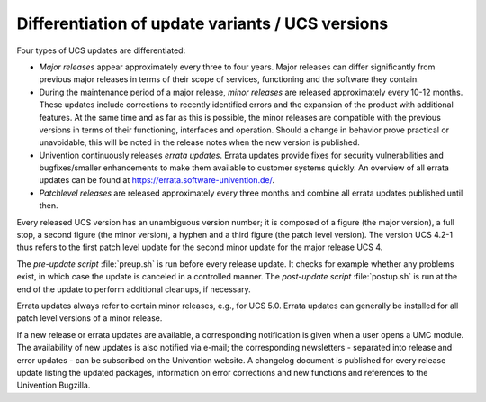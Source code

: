 .. _computers-differentiation-of-update-variants-ucs-versions:

Differentiation of update variants / UCS versions
=================================================

Four types of UCS updates are differentiated:

* *Major releases* appear approximately every three to four years. Major
  releases can differ significantly from previous major releases in terms of
  their scope of services, functioning and the software they contain.

* During the maintenance period of a major release, *minor releases* are
  released approximately every 10-12 months. These updates include corrections
  to recently identified errors and the expansion of the product with additional
  features. At the same time and as far as this is possible, the minor releases
  are compatible with the previous versions in terms of their functioning,
  interfaces and operation. Should a change in behavior prove practical or
  unavoidable, this will be noted in the release notes when the new version is
  published.

* Univention continuously releases *errata
  updates*. Errata updates provide fixes for security
  vulnerabilities and bugfixes/smaller enhancements to make them
  available to customer systems quickly. An overview of all errata
  updates can be found at https://errata.software-univention.de/.

* *Patchlevel releases* are released approximately every three months and
  combine all errata updates published until then.

Every released UCS version has an unambiguous version number; it is composed of
a figure (the major version), a full stop, a second figure (the minor version),
a hyphen and a third figure (the patch level version). The version UCS 4.2-1
thus refers to the first patch level update for the second minor update for the
major release UCS 4.

The *pre-update script* :file:`preup.sh` is run before every release update. It
checks for example whether any problems exist, in which case the update is
canceled in a controlled manner. The *post-update script* :file:`postup.sh` is
run at the end of the update to perform additional cleanups, if necessary.

Errata updates always refer to certain minor releases, e.g., for UCS 5.0. Errata
updates can generally be installed for all patch level versions of a minor
release.

If a new release or errata updates are available, a corresponding notification
is given when a user opens a UMC module. The availability of new updates is also
notified via e-mail; the corresponding newsletters - separated into release and
error updates - can be subscribed on the Univention website. A changelog
document is published for every release update listing the updated packages,
information on error corrections and new functions and references to the
Univention Bugzilla.
